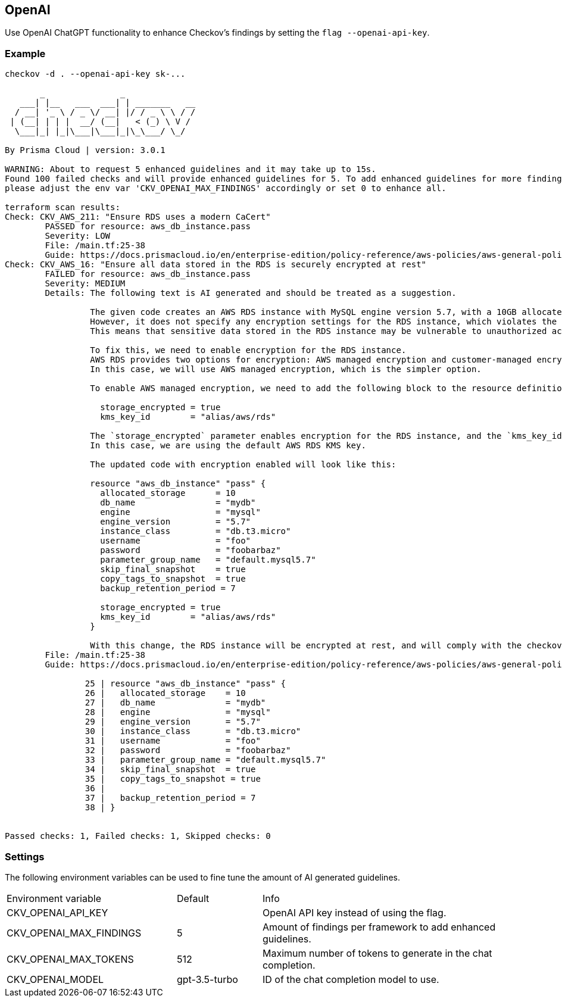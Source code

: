 == OpenAI

Use OpenAI ChatGPT functionality to enhance Checkov's findings by setting the `flag --openai-api-key`.

=== Example

[source,yaml]
----
checkov -d . --openai-api-key sk-...

       _               _              
   ___| |__   ___  ___| | _______   __
  / __| '_ \ / _ \/ __| |/ / _ \ \ / /
 | (__| | | |  __/ (__|   < (_) \ V / 
  \___|_| |_|\___|\___|_|\_\___/ \_/  
                                      
By Prisma Cloud | version: 3.0.1

WARNING: About to request 5 enhanced guidelines and it may take up to 15s.
Found 100 failed checks and will provide enhanced guidelines for 5. To add enhanced guidelines for more findings,
please adjust the env var 'CKV_OPENAI_MAX_FINDINGS' accordingly or set 0 to enhance all.

terraform scan results:
Check: CKV_AWS_211: "Ensure RDS uses a modern CaCert"
	PASSED for resource: aws_db_instance.pass
	Severity: LOW
	File: /main.tf:25-38
	Guide: https://docs.prismacloud.io/en/enterprise-edition/policy-reference/aws-policies/aws-general-policies/ensure-aws-rds-uses-a-modern-cacert
Check: CKV_AWS_16: "Ensure all data stored in the RDS is securely encrypted at rest"
	FAILED for resource: aws_db_instance.pass
	Severity: MEDIUM
	Details: The following text is AI generated and should be treated as a suggestion.
	         
	         The given code creates an AWS RDS instance with MySQL engine version 5.7, with a 10GB allocated storage, and a retention period of 7 days.
	         However, it does not specify any encryption settings for the RDS instance, which violates the checkov policy 'Ensure all data stored in the RDS is securely encrypted at rest'.
	         This means that sensitive data stored in the RDS instance may be vulnerable to unauthorized access or theft.
	         
	         To fix this, we need to enable encryption for the RDS instance.
	         AWS RDS provides two options for encryption: AWS managed encryption and customer-managed encryption.
	         In this case, we will use AWS managed encryption, which is the simpler option.
	         
	         To enable AWS managed encryption, we need to add the following block to the resource definition:
	         
	           storage_encrypted = true
	           kms_key_id        = "alias/aws/rds"
	         
	         The `storage_encrypted` parameter enables encryption for the RDS instance, and the `kms_key_id` parameter specifies the AWS KMS key to use for encryption.
	         In this case, we are using the default AWS RDS KMS key.
	         
	         The updated code with encryption enabled will look like this:
	         
	         resource "aws_db_instance" "pass" {
	           allocated_storage      = 10
	           db_name                = "mydb"
	           engine                 = "mysql"
	           engine_version         = "5.7"
	           instance_class         = "db.t3.micro"
	           username               = "foo"
	           password               = "foobarbaz"
	           parameter_group_name   = "default.mysql5.7"
	           skip_final_snapshot    = true
	           copy_tags_to_snapshot  = true
	           backup_retention_period = 7
	         
	           storage_encrypted = true
	           kms_key_id        = "alias/aws/rds"
	         }
	         
	         With this change, the RDS instance will be encrypted at rest, and will comply with the checkov policy.
	File: /main.tf:25-38
	Guide: https://docs.prismacloud.io/en/enterprise-edition/policy-reference/aws-policies/aws-general-policies/general-4

		25 | resource "aws_db_instance" "pass" {
		26 |   allocated_storage    = 10
		27 |   db_name              = "mydb"
		28 |   engine               = "mysql"
		29 |   engine_version       = "5.7"
		30 |   instance_class       = "db.t3.micro"
		31 |   username             = "foo"
		32 |   password             = "foobarbaz"
		33 |   parameter_group_name = "default.mysql5.7"
		34 |   skip_final_snapshot  = true
		35 |   copy_tags_to_snapshot = true
		36 | 
		37 |   backup_retention_period = 7
		38 | }


Passed checks: 1, Failed checks: 1, Skipped checks: 0
----

=== Settings

The following environment variables can be used to fine tune the amount of AI generated guidelines.

[cols="2,1,3"]
|===
|Environment variable | Default | Info
|CKV_OPENAI_API_KEY | | OpenAI API key instead of using the flag.
|CKV_OPENAI_MAX_FINDINGS | 5 | Amount of findings per framework to add enhanced guidelines.
|CKV_OPENAI_MAX_TOKENS | 512 | Maximum number of tokens to generate in the chat completion.
|CKV_OPENAI_MODEL | gpt-3.5-turbo | ID of the chat completion model to use.
|===